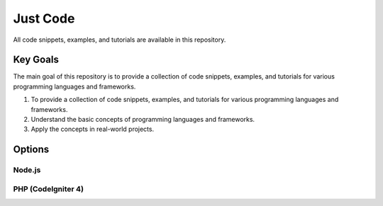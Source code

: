 Just Code
++++++++++
All code snippets, examples, and tutorials are available in this repository.

Key Goals
---------
The main goal of this repository is to provide a collection of code snippets, examples, and tutorials for various programming languages and frameworks.

#. To provide a collection of code snippets, examples, and tutorials for various programming languages and frameworks.
#. Understand the basic concepts of programming languages and frameworks.
#. Apply the concepts in real-world projects.

Options
-------

Node.js
~~~~~~~

PHP (CodeIgniter 4)
~~~~~~~~~~~~~~~~~~~~
